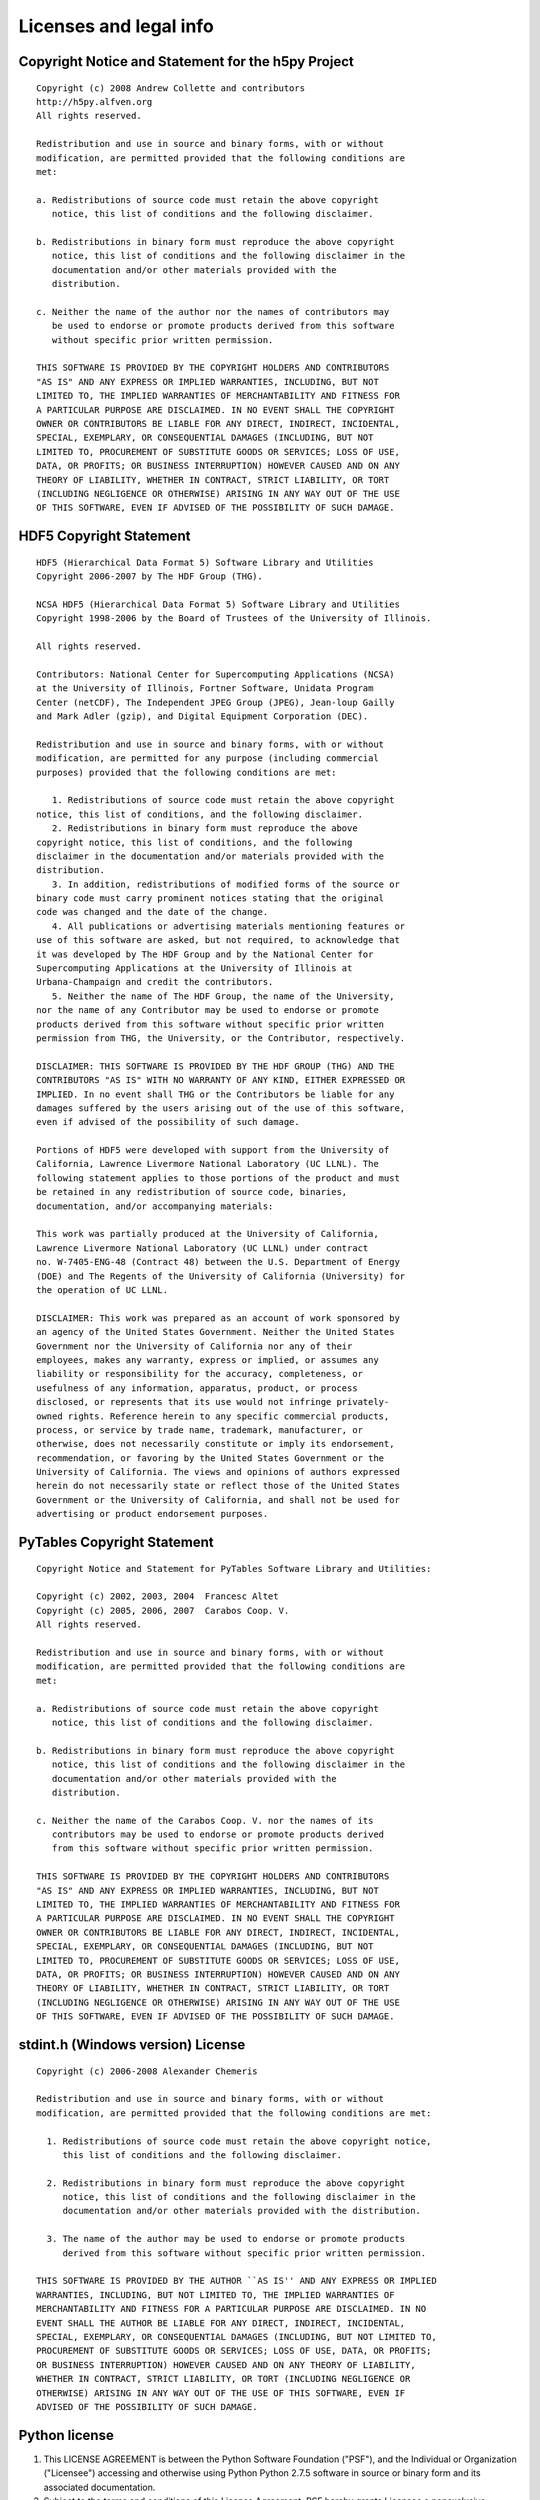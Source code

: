 Licenses and legal info
=======================

Copyright Notice and Statement for the h5py Project
---------------------------------------------------

::

    Copyright (c) 2008 Andrew Collette and contributors
    http://h5py.alfven.org
    All rights reserved.

    Redistribution and use in source and binary forms, with or without
    modification, are permitted provided that the following conditions are
    met:

    a. Redistributions of source code must retain the above copyright
       notice, this list of conditions and the following disclaimer.

    b. Redistributions in binary form must reproduce the above copyright
       notice, this list of conditions and the following disclaimer in the
       documentation and/or other materials provided with the
       distribution.

    c. Neither the name of the author nor the names of contributors may
       be used to endorse or promote products derived from this software
       without specific prior written permission.

    THIS SOFTWARE IS PROVIDED BY THE COPYRIGHT HOLDERS AND CONTRIBUTORS
    "AS IS" AND ANY EXPRESS OR IMPLIED WARRANTIES, INCLUDING, BUT NOT
    LIMITED TO, THE IMPLIED WARRANTIES OF MERCHANTABILITY AND FITNESS FOR
    A PARTICULAR PURPOSE ARE DISCLAIMED. IN NO EVENT SHALL THE COPYRIGHT
    OWNER OR CONTRIBUTORS BE LIABLE FOR ANY DIRECT, INDIRECT, INCIDENTAL,
    SPECIAL, EXEMPLARY, OR CONSEQUENTIAL DAMAGES (INCLUDING, BUT NOT
    LIMITED TO, PROCUREMENT OF SUBSTITUTE GOODS OR SERVICES; LOSS OF USE,
    DATA, OR PROFITS; OR BUSINESS INTERRUPTION) HOWEVER CAUSED AND ON ANY
    THEORY OF LIABILITY, WHETHER IN CONTRACT, STRICT LIABILITY, OR TORT
    (INCLUDING NEGLIGENCE OR OTHERWISE) ARISING IN ANY WAY OUT OF THE USE
    OF THIS SOFTWARE, EVEN IF ADVISED OF THE POSSIBILITY OF SUCH DAMAGE.


HDF5 Copyright Statement
------------------------

::

    HDF5 (Hierarchical Data Format 5) Software Library and Utilities
    Copyright 2006-2007 by The HDF Group (THG).

    NCSA HDF5 (Hierarchical Data Format 5) Software Library and Utilities
    Copyright 1998-2006 by the Board of Trustees of the University of Illinois.

    All rights reserved.

    Contributors: National Center for Supercomputing Applications (NCSA)
    at the University of Illinois, Fortner Software, Unidata Program
    Center (netCDF), The Independent JPEG Group (JPEG), Jean-loup Gailly
    and Mark Adler (gzip), and Digital Equipment Corporation (DEC).

    Redistribution and use in source and binary forms, with or without
    modification, are permitted for any purpose (including commercial
    purposes) provided that the following conditions are met:

       1. Redistributions of source code must retain the above copyright
    notice, this list of conditions, and the following disclaimer.
       2. Redistributions in binary form must reproduce the above
    copyright notice, this list of conditions, and the following
    disclaimer in the documentation and/or materials provided with the
    distribution.
       3. In addition, redistributions of modified forms of the source or
    binary code must carry prominent notices stating that the original
    code was changed and the date of the change.
       4. All publications or advertising materials mentioning features or
    use of this software are asked, but not required, to acknowledge that
    it was developed by The HDF Group and by the National Center for
    Supercomputing Applications at the University of Illinois at
    Urbana-Champaign and credit the contributors.
       5. Neither the name of The HDF Group, the name of the University,
    nor the name of any Contributor may be used to endorse or promote
    products derived from this software without specific prior written
    permission from THG, the University, or the Contributor, respectively.

    DISCLAIMER: THIS SOFTWARE IS PROVIDED BY THE HDF GROUP (THG) AND THE
    CONTRIBUTORS "AS IS" WITH NO WARRANTY OF ANY KIND, EITHER EXPRESSED OR
    IMPLIED. In no event shall THG or the Contributors be liable for any
    damages suffered by the users arising out of the use of this software,
    even if advised of the possibility of such damage.

    Portions of HDF5 were developed with support from the University of
    California, Lawrence Livermore National Laboratory (UC LLNL). The
    following statement applies to those portions of the product and must
    be retained in any redistribution of source code, binaries,
    documentation, and/or accompanying materials:

    This work was partially produced at the University of California,
    Lawrence Livermore National Laboratory (UC LLNL) under contract
    no. W-7405-ENG-48 (Contract 48) between the U.S. Department of Energy
    (DOE) and The Regents of the University of California (University) for
    the operation of UC LLNL.

    DISCLAIMER: This work was prepared as an account of work sponsored by
    an agency of the United States Government. Neither the United States
    Government nor the University of California nor any of their
    employees, makes any warranty, express or implied, or assumes any
    liability or responsibility for the accuracy, completeness, or
    usefulness of any information, apparatus, product, or process
    disclosed, or represents that its use would not infringe privately-
    owned rights. Reference herein to any specific commercial products,
    process, or service by trade name, trademark, manufacturer, or
    otherwise, does not necessarily constitute or imply its endorsement,
    recommendation, or favoring by the United States Government or the
    University of California. The views and opinions of authors expressed
    herein do not necessarily state or reflect those of the United States
    Government or the University of California, and shall not be used for
    advertising or product endorsement purposes.

PyTables Copyright Statement
----------------------------

::

    Copyright Notice and Statement for PyTables Software Library and Utilities:

    Copyright (c) 2002, 2003, 2004  Francesc Altet
    Copyright (c) 2005, 2006, 2007  Carabos Coop. V.
    All rights reserved.

    Redistribution and use in source and binary forms, with or without
    modification, are permitted provided that the following conditions are
    met:

    a. Redistributions of source code must retain the above copyright
       notice, this list of conditions and the following disclaimer.

    b. Redistributions in binary form must reproduce the above copyright
       notice, this list of conditions and the following disclaimer in the
       documentation and/or other materials provided with the
       distribution.

    c. Neither the name of the Carabos Coop. V. nor the names of its
       contributors may be used to endorse or promote products derived
       from this software without specific prior written permission.

    THIS SOFTWARE IS PROVIDED BY THE COPYRIGHT HOLDERS AND CONTRIBUTORS
    "AS IS" AND ANY EXPRESS OR IMPLIED WARRANTIES, INCLUDING, BUT NOT
    LIMITED TO, THE IMPLIED WARRANTIES OF MERCHANTABILITY AND FITNESS FOR
    A PARTICULAR PURPOSE ARE DISCLAIMED. IN NO EVENT SHALL THE COPYRIGHT
    OWNER OR CONTRIBUTORS BE LIABLE FOR ANY DIRECT, INDIRECT, INCIDENTAL,
    SPECIAL, EXEMPLARY, OR CONSEQUENTIAL DAMAGES (INCLUDING, BUT NOT
    LIMITED TO, PROCUREMENT OF SUBSTITUTE GOODS OR SERVICES; LOSS OF USE,
    DATA, OR PROFITS; OR BUSINESS INTERRUPTION) HOWEVER CAUSED AND ON ANY
    THEORY OF LIABILITY, WHETHER IN CONTRACT, STRICT LIABILITY, OR TORT
    (INCLUDING NEGLIGENCE OR OTHERWISE) ARISING IN ANY WAY OUT OF THE USE
    OF THIS SOFTWARE, EVEN IF ADVISED OF THE POSSIBILITY OF SUCH DAMAGE.

stdint.h (Windows version) License
----------------------------------

::

    Copyright (c) 2006-2008 Alexander Chemeris

    Redistribution and use in source and binary forms, with or without
    modification, are permitted provided that the following conditions are met:

      1. Redistributions of source code must retain the above copyright notice,
         this list of conditions and the following disclaimer.

      2. Redistributions in binary form must reproduce the above copyright
         notice, this list of conditions and the following disclaimer in the
         documentation and/or other materials provided with the distribution.

      3. The name of the author may be used to endorse or promote products
         derived from this software without specific prior written permission.

    THIS SOFTWARE IS PROVIDED BY THE AUTHOR ``AS IS'' AND ANY EXPRESS OR IMPLIED
    WARRANTIES, INCLUDING, BUT NOT LIMITED TO, THE IMPLIED WARRANTIES OF
    MERCHANTABILITY AND FITNESS FOR A PARTICULAR PURPOSE ARE DISCLAIMED. IN NO
    EVENT SHALL THE AUTHOR BE LIABLE FOR ANY DIRECT, INDIRECT, INCIDENTAL,
    SPECIAL, EXEMPLARY, OR CONSEQUENTIAL DAMAGES (INCLUDING, BUT NOT LIMITED TO,
    PROCUREMENT OF SUBSTITUTE GOODS OR SERVICES; LOSS OF USE, DATA, OR PROFITS;
    OR BUSINESS INTERRUPTION) HOWEVER CAUSED AND ON ANY THEORY OF LIABILITY,
    WHETHER IN CONTRACT, STRICT LIABILITY, OR TORT (INCLUDING NEGLIGENCE OR
    OTHERWISE) ARISING IN ANY WAY OUT OF THE USE OF THIS SOFTWARE, EVEN IF
    ADVISED OF THE POSSIBILITY OF SUCH DAMAGE.


Python license
--------------

#. This LICENSE AGREEMENT is between the Python Software Foundation ("PSF"), and
   the Individual or Organization ("Licensee") accessing and otherwise using Python
   Python 2.7.5 software in source or binary form and its associated documentation.

#. Subject to the terms and conditions of this License Agreement, PSF hereby
   grants Licensee a nonexclusive, royalty-free, world-wide license to reproduce,
   analyze, test, perform and/or display publicly, prepare derivative works,
   distribute, and otherwise use Python Python 2.7.5 alone or in any derivative
   version, provided, however, that PSF's License Agreement and PSF's notice of
   copyright, i.e., "Copyright 2001-2013 Python Software Foundation; All Rights
   Reserved" are retained in Python Python 2.7.5 alone or in any derivative version
   prepared by Licensee.

#. In the event Licensee prepares a derivative work that is based on or
   incorporates Python Python 2.7.5 or any part thereof, and wants to make the
   derivative work available to others as provided herein, then Licensee hereby
   agrees to include in any such work a brief summary of the changes made to Python
   Python 2.7.5.

#. PSF is making Python Python 2.7.5 available to Licensee on an "AS IS" basis.
   PSF MAKES NO REPRESENTATIONS OR WARRANTIES, EXPRESS OR IMPLIED.  BY WAY OF
   EXAMPLE, BUT NOT LIMITATION, PSF MAKES NO AND DISCLAIMS ANY REPRESENTATION OR
   WARRANTY OF MERCHANTABILITY OR FITNESS FOR ANY PARTICULAR PURPOSE OR THAT THE
   USE OF PYTHON Python 2.7.5 WILL NOT INFRINGE ANY THIRD PARTY RIGHTS.

#. PSF SHALL NOT BE LIABLE TO LICENSEE OR ANY OTHER USERS OF PYTHON Python 2.7.5
   FOR ANY INCIDENTAL, SPECIAL, OR CONSEQUENTIAL DAMAGES OR LOSS AS A RESULT OF
   MODIFYING, DISTRIBUTING, OR OTHERWISE USING PYTHON Python 2.7.5, OR ANY DERIVATIVE
   THEREOF, EVEN IF ADVISED OF THE POSSIBILITY THEREOF.

#. This License Agreement will automatically terminate upon a material breach of
   its terms and conditions.

#. Nothing in this License Agreement shall be deemed to create any relationship
   of agency, partnership, or joint venture between PSF and Licensee.  This License
   Agreement does not grant permission to use PSF trademarks or trade name in a
   trademark sense to endorse or promote products or services of Licensee, or any
   third party.

#. By copying, installing or otherwise using Python Python 2.7.5, Licensee agrees
   to be bound by the terms and conditions of this License Agreement.
